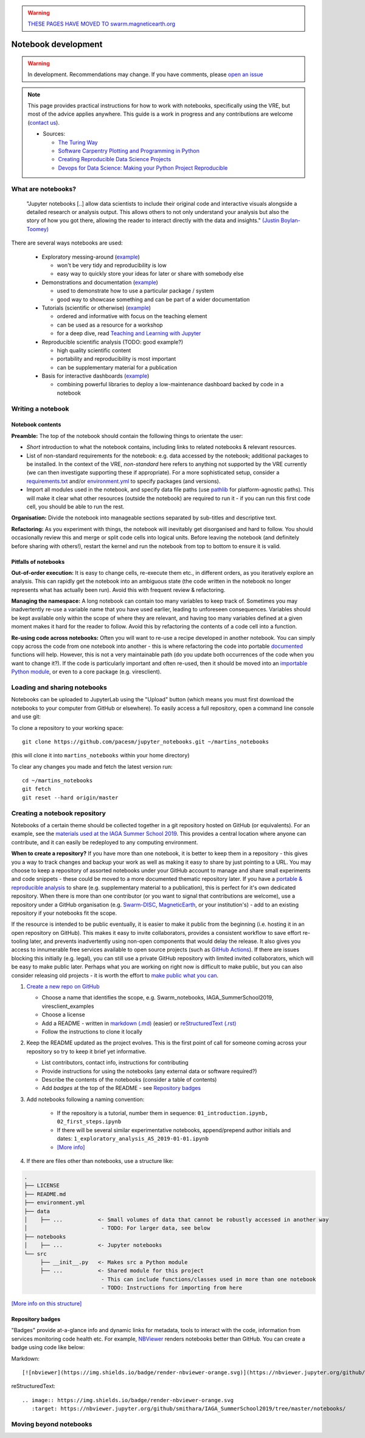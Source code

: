 .. warning::

  `THESE PAGES HAVE MOVED TO swarm.magneticearth.org <https://swarm.magneticearth.org>`_

Notebook development
====================

.. warning::

  In development. Recommendations may change. If you have comments, please `open an issue <https://github.com/ESA-VirES/Swarm-VRE/issues>`_

.. note::

  This page provides practical instructions for how to work with notebooks, specifically using the VRE, but most of the advice applies anywhere. This guide is a work in progress and any contributions are welcome (`contact us <help.html>`_).

  - Sources:

    - `The Turing Way <https://the-turing-way.netlify.com/>`_
    - `Software Carpentry Plotting and Programming in Python <https://swcarpentry.github.io/python-novice-gapminder/>`_
    - `Creating Reproducible Data Science Projects <https://towardsdatascience.com/creating-reproducible-data-science-projects-1fa446369386>`_
    - `Devops for Data Science: Making your Python Project Reproducible <https://towardsdatascience.com/devops-for-data-science-making-your-python-project-reproducible-f55646e110fa>`_

What are notebooks?
-------------------

  "Jupyter notebooks [..] allow data scientists to include their original code and interactive visuals alongside a detailed research or analysis output. This allows others to not only understand your analysis but also the story of how you got there, allowing the reader to interact directly with the data and insights." `(Justin Boylan-Toomey) <https://towardsdatascience.com/creating-reproducible-data-science-projects-1fa446369386>`_

There are several ways notebooks are used:

  - Exploratory messing-around (`example <https://github.com/smithara/viresclient_examples>`_)

    - won't be very tidy and reproducibility is low
    - easy way to quickly store your ideas for later or share with somebody else

  - Demonstrations and documentation (`example <http://heliopython.org/gallery/generated/gallery/index.html>`_)

    - used to demonstrate how to use a particular package / system
    - good way to showcase something and can be part of a wider documentation

  - Tutorials (scientific or otherwise) (`example <https://github.com/xarray-contrib/xarray-tutorial>`_)

    - ordered and informative with focus on the teaching element
    - can be used as a resource for a workshop
    - for a deep dive, read `Teaching and Learning with Jupyter <https://jupyter4edu.github.io/jupyter-edu-book/>`_

  - Reproducible scientific analysis (TODO: good example?)

    - high quality scientific content
    - portability and reproducibility is most important
    - can be supplementary material for a publication
  
  - Basis for interactive dashboards (`example <https://github.com/pyviz-demos/glaciers>`_)

    - combining powerful libraries to deploy a low-maintenance dashboard backed by code in a notebook

Writing a notebook
------------------

Notebook contents
+++++++++++++++++

**Preamble:** The top of the notebook should contain the following things to orientate the user:

- *Short* introduction to what the notebook contains, including links to related notebooks & relevant resources.
- List of non-standard requirements for the notebook: e.g. data accessed by the notebook; additional packages to be installed. In the context of the VRE, *non-standard* here refers to anything not supported by the VRE currently (we can then investigate supporting these if appropriate). For a more sophisticated setup, consider a `requirements.txt`_ and/or `environment.yml`_ to specify packages (and versions).
- Import all modules used in the notebook, and specify data file paths (use `pathlib <https://docs.python.org/3/library/pathlib.html#basic-use>`_ for platform-agnostic paths). This will make it clear what other resources (outside the notebook) are required to run it - if you can run this first code cell, you should be able to run the rest.

.. _`requirements.txt`: https://pip.pypa.io/en/stable/user_guide/#requirements-files
.. _`environment.yml`: https://docs.conda.io/projects/conda/en/latest/user-guide/tasks/manage-environments.html

**Organisation:** Divide the notebook into manageable sections separated by sub-titles and descriptive text.

**Refactoring:** As you experiment with things, the notebook will inevitably get disorganised and hard to follow. You should occasionally review this and merge or split code cells into logical units. Before leaving the notebook (and definitely before sharing with others!), restart the kernel and run the notebook from top to bottom to ensure it is valid.

Pitfalls of notebooks
+++++++++++++++++++++

**Out-of-order execution:** It is easy to change cells, re-execute them etc., in different orders, as you iteratively explore an analysis. This can rapidly get the notebook into an ambiguous state (the code written in the notebook no longer represents what has actually been run). Avoid this with frequent review & refactoring.

**Managing the namespace:** A long notebook can contain too many variables to keep track of. Sometimes you may inadvertently re-use a variable name that you have used earlier, leading to unforeseen consequences. Variables should be kept available only within the scope of where they are relevant, and having too many variables defined at a given moment makes it hard for the reader to follow. Avoid this by refactoring the contents of a code cell into a function.

**Re-using code across notebooks:** Often you will want to re-use a recipe developed in another notebook. You can simply copy across the code from one notebook into another - this is where refactoring the code into portable `documented <https://python-102.readthedocs.io/en/latest/documenting.html>`_ functions will help. However, this is not a very maintainable path (do you update both occurrences of the code when you want to change it?). If the code is particularly important and often re-used, then it should be moved into an `importable Python module <https://python-102.readthedocs.io/en/latest/packaging.html#how-to-structure-a-python-project>`_, or even to a core package (e.g. viresclient).

.. todo::

  - More detailed style guidance and worked examples
  - Problems with notebooks: challenges with: version control, integration with IDEs, testing and CI, linting, code quality, maintainability & extensibility
  - Improvements to workflow through Jupyter extensions
  - Diagram showing progress of a tool from notebook (usable by this notebook) to module+notebook (usable by any notebook in this repository) to package+notebook (usable by anybody) -- increasing maturity


Loading and sharing notebooks
-----------------------------

Notebooks can be uploaded to JupyterLab using the "Upload" button (which means you must first download the notebooks to your computer from GitHub or elsewhere). To easily access a full repository, open a command line console and use git:

To clone a repository to your working space::

    git clone https://github.com/pacesm/jupyter_notebooks.git ~/martins_notebooks

(this will clone it into ``martins_notebooks`` within your home directory)

To clear any changes you made and fetch the latest version run::

    cd ~/martins_notebooks
    git fetch
    git reset --hard origin/master

Creating a notebook repository
------------------------------

Notebooks of a certain theme should be collected together in a git repository hosted on GitHub (or equivalents). For an example, see the `materials used at the IAGA Summer School 2019 <https://github.com/MagneticEarth/IAGA_SummerSchool2019>`_. This provides a central location where anyone can contribute, and it can easily be redeployed to any computing environment.

**When to create a repository?** If you have more than one notebook, it is better to keep them in a repository - this gives you a way to track changes and backup your work as well as making it easy to share by just pointing to a URL. You may choose to keep a repository of assorted notebooks under your GitHub account to manage and share small experiments and code snippets - these could be moved to a more documented thematic repository later. If you have a `portable & reproducible analysis <https://the-turing-way.netlify.com/reproducibility/03/definitions>`_ to share (e.g. supplementary material to a publication), this is perfect for it's own dedicated repository. When there is more than one contributor (or you want to signal that contributions are welcome), use a repository under a GitHub organisation (e.g. `Swarm-DISC <https://github.com/Swarm-DISC/>`_, `MagneticEarth <https://github.com/MagneticEarth/>`_, or your institution's) - add to an existing repository if your notebooks fit the scope.

If the resource is intended to be public eventually, it is easier to make it public from the beginning (i.e. hosting it in an open repository on GitHub). This makes it easy to invite collaborators, provides a consistent workflow to save effort re-tooling later, and prevents inadvertently using non-open components that would delay the release. It also gives you access to innumerable free services available to open source projects (such as `GitHub Actions <https://docs.github.com/en/actions>`_). If there are issues blocking this initially (e.g. legal), you can still use a private GitHub repository with limited invited collaborators, which will be easy to make public later. Perhaps what you are working on right now is difficult to make public, but you can also consider releasing old projects - it is worth the effort to `make public what you can <https://the-turing-way.netlify.com/open_research/05/opennotebooks.html>`_.

1. `Create a new repo on GitHub <https://github.com/new>`_

   - Choose a name that identifies the scope, e.g. Swarm_notebooks, IAGA_SummerSchool2019, viresclient_examples
   - Choose a license
   - Add a README - written in `markdown (.md) <https://github.com/adam-p/markdown-here/wiki/Markdown-Cheatsheet>`_ (easier) or `reStructuredText (.rst) <https://github.com/ralsina/rst-cheatsheet/blob/master/rst-cheatsheet.rst>`_
   - Follow the instructions to clone it locally

2. Keep the README updated as the project evolves. This is the first point of call for someone coming across your repository so try to keep it brief yet informative.

   - List contributors, contact info, instructions for contributing
   - Provide instructions for using the notebooks (any external data or software required?)
   - Describe the contents of the notebooks (consider a table of contents)
   - Add *badges* at the top of the README - see `Repository badges`_

3. Add notebooks following a naming convention:

     - If the repository is a tutorial, number them in sequence: ``01_introduction.ipynb, 02_first_steps.ipynb``
     - If there will be several similar experimentative notebooks, append/prepend author initials and dates: ``1_exploratory_analysis_AS_2019-01-01.ipynb``
     - `[More info] <https://www.svds.com/jupyter-notebook-best-practices-for-data-science/>`_

4. If there are files other than notebooks, use a structure like:

.. code-block:: none

  .
  ├── LICENSE
  ├── README.md
  ├── environment.yml
  ├── data
  │    ├── ...           <- Small volumes of data that cannot be robustly accessed in another way
  │                       - TODO: For larger data, see below
  ├── notebooks
  │    ├── ...           <- Jupyter notebooks
  └── src
       ├── __init__.py   <- Makes src a Python module
       ├── ...           <- Shared module for this project
                          - This can include functions/classes used in more than one notebook
                          - TODO: Instructions for importing from here

`[More info on this structure] <https://drivendata.github.io/cookiecutter-data-science/#directory-structure>`_


.. todo::

  - License recommendations
  - Handling version control
  - Making portable with env/reqs specification
  - Handling software and data deps (internal/external ...)
  - Data dependencies:
    - Go to the source - pull in from somewhere else (with initial build script, or within notebook)
    - Git-LFS
    - Institutional/external server (with some guarantee that it will remain accessible in the same format...)
    - Cloud bucket and using `Intake <https://intake.readthedocs.io/>`_
  - Automated testing

Repository badges
+++++++++++++++++

"Badges" provide at-a-glance info and dynamic links for metadata, tools to interact with the code, information from services monitoring code health etc. For example, `NBViewer <https://nbviewer.jupyter.org/>`_ renders notebooks better than GitHub. You can create a badge using code like below:

Markdown::

  [![nbviewer](https://img.shields.io/badge/render-nbviewer-orange.svg)](https://nbviewer.jupyter.org/github/smithara/IAGA_SummerSchool2019/tree/master/notebooks/)

reStructuredText::

  .. image:: https://img.shields.io/badge/render-nbviewer-orange.svg
     :target: https://nbviewer.jupyter.org/github/smithara/IAGA_SummerSchool2019/tree/master/notebooks/

.. image:: https://img.shields.io/badge/render-nbviewer-orange.svg
    :target: https://nbviewer.jupyter.org/github/smithara/IAGA_SummerSchool2019/tree/master/notebooks/


Moving beyond notebooks
-----------------------

.. todo:: Separate guidance on creating packages: PyPI, Readthedocs, Travis-CI etc.
